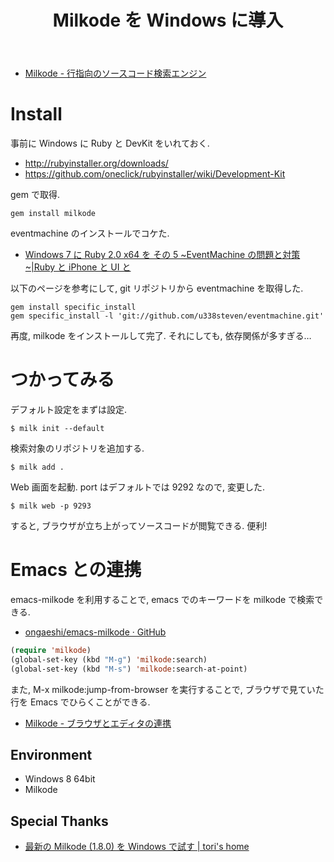 #+OPTIONS: toc:nil num:nil todo:nil pri:nil tags:nil ^:nil TeX:nil
#+CATEGORY: 技術メモ
#+TAGS:
#+DESCRIPTION:
#+TITLE: Milkode を Windows に導入

- [[http://milkode.ongaeshi.me/][Milkode - 行指向のソースコード検索エンジン]]

* Install
  事前に Windows に Ruby と DevKit をいれておく.
  - http://rubyinstaller.org/downloads/
  - https://github.com/oneclick/rubyinstaller/wiki/Development-Kit

  gem で取得.

#+begin_src language
gem install milkode
#+end_src

eventmachine のインストールでコケた.

  - [[http://uisteven.blog.fc2.com/blog-entry-49.html][Windows 7 に Ruby 2.0 x64 を その 5 ~EventMachine の問題と対策~|Ruby と iPhone と UI と]]

以下のページを参考にして, git リポジトリから eventmachine を取得した.

#+begin_src language
gem install specific_install
gem specific_install -l 'git://github.com/u338steven/eventmachine.git'
#+end_src

再度, milkode をインストールして完了. それにしても, 依存関係が多すぎる...

* つかってみる
デフォルト設定をまずは設定.

#+begin_src language
$ milk init --default
#+end_src

検索対象のリポジトリを追加する.

#+begin_src language
$ milk add .
#+end_src

Web 画面を起動. port はデフォルトでは 9292 なので, 変更した.

#+begin_src language
$ milk web -p 9293
#+end_src

すると, ブラウザが立ち上がってソースコードが閲覧できる. 便利!

* Emacs との連携
  emacs-milkode を利用することで,
  emacs でのキーワードを milkode で検索できる.

  - [[https://github.com/ongaeshi/emacs-milkode][ongaeshi/emacs-milkode · GitHub]]

#+begin_src emacs-lisp
(require 'milkode)
(global-set-key (kbd "M-g") 'milkode:search)
(global-set-key (kbd "M-s") 'milkode:search-at-point)
#+end_src

  また, M-x milkode:jump-from-browser を実行することで,
  ブラウザで見ていた行を Emacs でひらくことができる.

  - [[http://milkode.ongaeshi.me/coop-browser-and-editor.html][Milkode - ブラウザとエディタの連携]]

** Environment
   - Windows 8 64bit
   - Milkode 

** Special Thanks
   - [[http://tori932.dip.jp/Program/%E6%9C%80%E6%96%B0%E3%81%AEMilkode%281.8.0%29%E3%82%92Windows%E3%81%A7%E8%A9%A6%E3%81%99][最新の Milkode (1.8.0) を Windows で試す | tori's home]]
